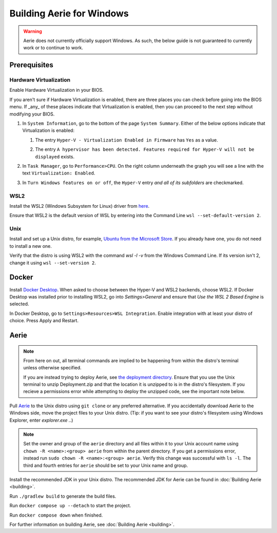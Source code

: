 ==========================
Building Aerie for Windows
==========================

.. warning::
   Aerie does not currently officially support Windows. As such, the below guide is not guaranteed to currently work or to continue to work.

-------------
Prerequisites
-------------

^^^^^^^^^^^^^^^^^^^^^^^
Hardware Virtualization
^^^^^^^^^^^^^^^^^^^^^^^

Enable Hardware Virtualization in your BIOS.

If you aren't sure if Hardware Virtualization is enabled, there are three places you can check before going into the BIOS menu. If _any_ of these places indicate that Virtualization is enabled, then you can proceed to the next step without modifying your BIOS.

1. In ``System Information``, go to the bottom of the page ``System Summary``. Either of the below options indicate that Virtualization is enabled:

   1. The entry ``Hyper-V - Virtualization Enabled in Firmware`` has ``Yes`` as a value.

      .. image:: ../images/deployment-windows/hyper-v-off.png
         :align: center
         :height: 100

   2. The entry ``A hypervisor has been detected. Features required for Hyper-V will not be displayed`` exists.

      .. image:: ../images/deployment-windows/hyper-v-on.png
         :align: center
         :height: 300

2. In ``Task Manager``, go to ``Performance>CPU``. On the right column underneath the graph you will see a line with the text ``Virtualization: Enabled``.

   .. image:: ../images/deployment-windows/task-manager.png
         :align: center
         :height: 300

3. In ``Turn Windows features on or off``, the ``Hyper-V`` entry *and all of its subfolders* are checkmarked.

   .. image:: ../images/deployment-windows/windows-features.png
         :align: center
         :height: 300

^^^^
WSL2
^^^^

Install the WSL2 (Windows Subsystem for Linux) driver from `here <https://learn.microsoft.com/en-us/windows/wsl/install>`_.

Ensure that WSL2 is the default version of WSL by entering into the Command Line ``wsl --set-default-version 2``.

^^^^
Unix
^^^^

Install and set up a Unix distro, for example, `Ubuntu from the Microsoft Store <https://www.microsoft.com/store/productId/9PDXGNCFSCZV>`_. If you already have one, you do not need to install a new one.

Verify that the distro is using WSL2 with the command `wsl -l -v` from the Windows Command Line. If its version isn't 2, change it using ``wsl --set-version 2``.

------
Docker
------

Install `Docker Desktop <https://docs.docker.com/desktop/install/windows-install/>`_. When asked to choose between the Hyper-V and WSL2 backends, choose WSL2. If Docker Desktop was installed prior to installing WSL2, go into `Settings>General` and ensure that `Use the WSL 2 Based Engine` is selected.

.. image:: ../images/deployment-windows/docker-wsl2.png
   :align: center
   :height: 300

In Docker Desktop, go to ``Settings>Resources>WSL Integration``. Enable integration with at least your distro of choice. Press Apply and Restart.

.. image:: ../images/deployment-windows/docker-distro.png
   :align: center
   :height: 300

-----
Aerie
-----

.. note::
   From here on out, all terminal commands are implied to be happening from within the distro's terminal unless otherwise specified.

   If you are instead trying to deploy Aerie, see `the deployment directory <https://github.com/NASA-AMMOS/aerie/tree/develop/deployment>`__.
   Ensure that you use the Unix terminal to unzip Deployment.zip and that the location it is unzipped to is in the distro's filesystem.
   If you recieve a permissions error while attempting to deploy the unzipped code, see the important note below.

Pull `Aerie <https://github.com/NASA-AMMOS/aerie/>`_ to the Unix distro using ``git clone`` or any preferred alternative. If you accidentally download Aerie to the Windows side, move the project files to your Unix distro. (Tip: if you want to see your distro's filesystem using Windows Explorer, enter `explorer.exe .`.)

.. note::
   Set the owner and group of the ``aerie`` directory and all files within it to your Unix account name using ``chown -R <name>:<group> aerie`` from within the parent directory.
   If you get a permissions error, instead run ``sudo chown -R <name>:<group> aerie``. Verify this change was successful with ``ls -l``.
   The third and fourth entries for ``aerie`` should be set to your Unix name and group.

Install the recommended JDK in your Unix distro. The recommended JDK for Aerie can be found in :doc:`Building Aerie <building>`.

Run ``./gradlew build`` to generate the build files.

Run ``docker compose up --detach`` to start the project.

Run ``docker compose down`` when finished.

For further information on building Aerie, see :doc:`Building Aerie <building>`.

